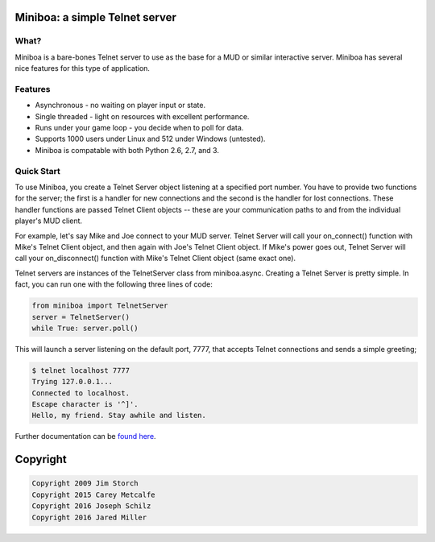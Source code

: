 ===================================================================
Miniboa: a simple Telnet server
===================================================================

.. image:: http://i.imgur.com/wBqUzig.png

-----
What?
-----

Miniboa is a bare-bones Telnet server to use as the base for a MUD or similar interactive server. Miniboa has several nice features for this type of application.

--------
Features
--------

- Asynchronous - no waiting on player input or state.
- Single threaded - light on resources with excellent performance.
- Runs under your game loop - you decide when to poll for data.
- Supports 1000 users under Linux and 512 under Windows (untested).
- Miniboa is compatable with both Python 2.6, 2.7, and 3.

-----------
Quick Start
-----------

To use Miniboa, you create a Telnet Server object listening at a specified port number. You have to provide two functions for the server; the first is a handler for new connections and the second is the handler for lost connections. These handler functions are passed Telnet Client objects -- these are your communication paths to and from the individual player's MUD client.

For example, let's say Mike and Joe connect to your MUD server. Telnet Server will call your on_connect() function with Mike's Telnet Client object, and then again with Joe's Telnet Client object. If Mike's power goes out, Telnet Server will call your on_disconnect() function with Mike's Telnet Client object (same exact one).


Telnet servers are instances of the TelnetServer class from miniboa.async. Creating a Telnet Server is pretty simple. In fact, you can run one with the following three lines of code:

.. code-block:: python

    from miniboa import TelnetServer
    server = TelnetServer()
    while True: server.poll()

This will launch a server listening on the default port, 7777, that accepts Telnet connections and sends a simple greeting;

.. code-block:: bash

    $ telnet localhost 7777
    Trying 127.0.0.1...
    Connected to localhost.
    Escape character is '^]'.
    Hello, my friend. Stay awhile and listen.

Further documentation can be `found here <https://github.com/shmup/miniboa/blob/master/docs/index.rst/>`_.

=========
Copyright
=========

.. code-block:: bash

    Copyright 2009 Jim Storch
    Copyright 2015 Carey Metcalfe
    Copyright 2016 Joseph Schilz
    Copyright 2016 Jared Miller
